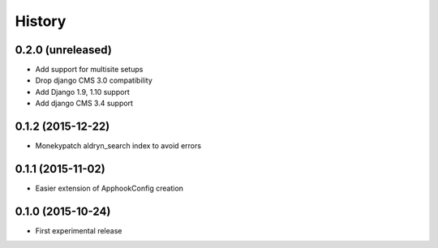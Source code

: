 .. :changelog:

History
-------

0.2.0 (unreleased)
++++++++++++++++++

* Add support for multisite setups
* Drop django CMS 3.0 compatibility
* Add Django 1.9, 1.10 support
* Add django CMS 3.4 support

0.1.2 (2015-12-22)
++++++++++++++++++

* Monekypatch aldryn_search index to avoid errors

0.1.1 (2015-11-02)
++++++++++++++++++

* Easier extension of ApphookConfig creation

0.1.0 (2015-10-24)
++++++++++++++++++

* First experimental release
